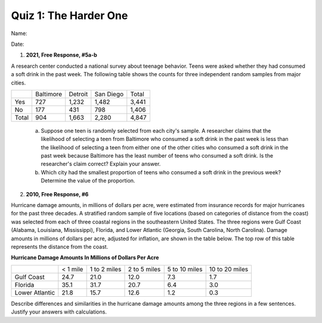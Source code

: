======================
Quiz 1: The Harder One
======================

Name:


Date:



1. **2021, Free Response, #5a-b** 

A research center conducted a national survey about teenage behavior. Teens were asked whether they had consumed a soft drink in the past week. The following table shows the counts for three independent random samples from major cities.

+-------+-----------+---------+-----------+-------+
|       | Baltimore | Detroit | San Diego | Total |
+-------+-----------+---------+-----------+-------+
| Yes   | 727       | 1,232   | 1,482     | 3,441 |
+-------+-----------+---------+-----------+-------+
| No    | 177       | 431     | 798       | 1,406 |
+-------+-----------+---------+-----------+-------+
| Total | 904       | 1,663   | 2,280     | 4,847 |
+-------+-----------+---------+-----------+-------+

    a. Suppose one teen is randomly selected from each city's sample. A researcher claims that the likelihood of selecting a teen from Baltimore who consumed a soft drink in the past week is less than the likelihood of selecting a teen from either one of the other cities who consumed a soft drink in the past week because Baltimore has the least number of teens who consumed a soft drink. Is the researcher's claim correct? Explain your answer.
    
    b. Which city had the smallest proportion of teens who consumed a soft drink in the previous week? Determine the value of the proportion.

2. **2010, Free Response, #6**

Hurricane damage amounts, in millions of dollars per acre, were estimated from insurance records for major hurricanes for the past three decades. A stratified random sample of five locations (based on categories of distance from the coast) was selected from each of three coastal regions in the southeastern United States. The three regions were Gulf Coast (Alabama, Louisiana, Mississippi), Florida, and Lower Atlantic (Georgia, South Carolina, North Carolina). Damage amounts in millions of dollars per acre, adjusted for inflation, are shown in the table below. The top row of this table represents the distance from the coast.

**Hurricane Damage Amounts In Millions of Dollars Per Acre**

+----------------+----------+--------------+--------------+---------------+----------------+
|                | < 1 mile | 1 to 2 miles | 2 to 5 miles | 5 to 10 miles | 10 to 20 miles |
+----------------+----------+--------------+--------------+---------------+----------------+
| Gulf Coast     | 24.7     | 21.0         | 12.0         | 7.3           | 1.7            |
+----------------+----------+--------------+--------------+---------------+----------------+
| Florida        | 35.1     | 31.7         | 20.7         | 6.4           | 3.0            |
+----------------+----------+--------------+--------------+---------------+----------------+
| Lower Atlantic | 21.8     | 15.7         | 12.6         | 1.2           | 0.3            |
+----------------+----------+--------------+--------------+---------------+----------------+


Describe differences and similarities in the hurricane damage amounts among the three regions in a few sentences. Justify your answers with calculations. 

